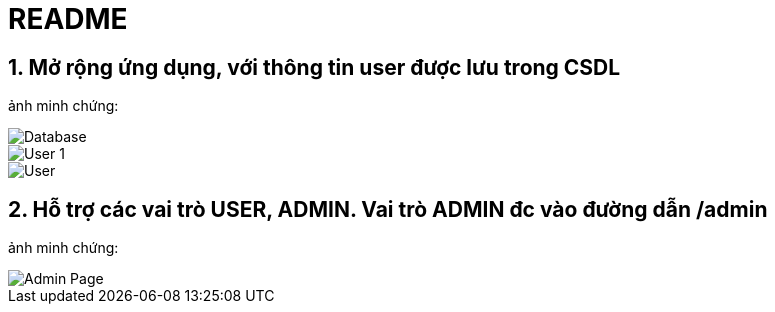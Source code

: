 = README

== 1. Mở rộng ứng dụng, với thông tin user được lưu trong CSDL
ảnh minh chứng:

image::images/database.png[Database]

image::https://github.com/trunghh11/gs-securing-web/blob/main/images/user1.png[User 1]

image::https://github.com/trunghh11/gs-securing-web/blob/main/images/user.png[User]

== 2. Hỗ trợ các vai trò USER, ADMIN. Vai trò ADMIN đc vào đường dẫn /admin
ảnh minh chứng:

image::https://github.com/trunghh11/gs-securing-web/blob/main/images/admin_page.png[Admin Page]
